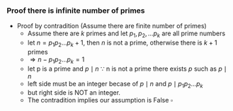 #+HTML_HEAD: <link rel="stylesheet" type="text/css" href="http://thomasf.github.io/solarized-css/solarized-dark.min.css" />
*** Proof there is infinite number of primes
    + Proof by contradition (Assume there are finite number of primes)
      + Assume there are $k$ primes and let \( p_1, p_2, \dots p_k \) are all prime numbers
      + let \( n = p_1 p_2 \dots p_k + 1 \), then $n$ is not a prime, otherwise there is $k + 1$ primes
      + \( \Rightarrow n - p_1 p_2 \dots p_k = 1 \) 
      + let p is a prime and \( p \mid n \) $\because$ n is not a prime there exists $p$ such as \( p \mid n \)
      \begin{align*}
	     n - p_1 p_2 \dots p_k &= 1 \\
             \Rightarrow \frac{n}{p} - \frac{p_1 p_2 \dots p_k}{p} &= \frac{1}{p}
      \end{align*}
      + left side must be an integer becase of \( p \mid n \) and \( p \mid p_1 p_2 \dots p_k \)
      + but right side is NOT an integer.
      + The contradition implies our assumption is False $\square$
